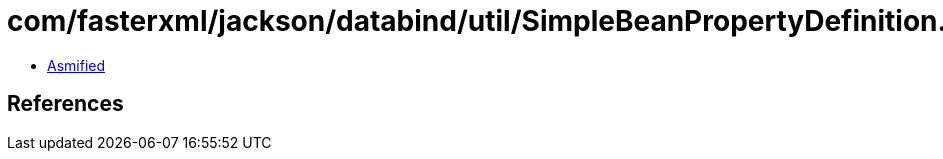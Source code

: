 = com/fasterxml/jackson/databind/util/SimpleBeanPropertyDefinition.class

 - link:SimpleBeanPropertyDefinition-asmified.java[Asmified]

== References

